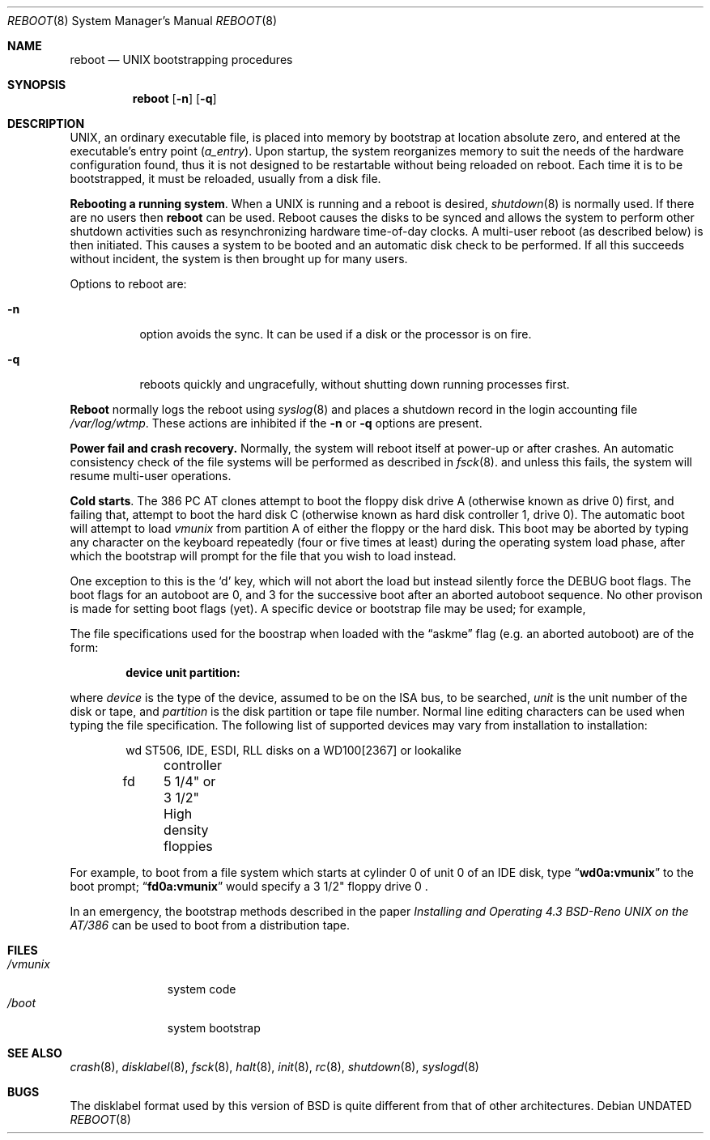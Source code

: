 .\" Copyright (c) 1991 The Regents of the University of California.
.\" All rights reserved.
.\"
.\" This code is derived from software written and contributed
.\" to Berkeley by William Jolitz.
.\"
.\" %sccs.include.redist.roff%
.\"
.\"     @(#)boot_i386.8	1.2 (Berkeley) 4/25/91
.\"
.Dd 
.Dt REBOOT 8
.Os
.Sh NAME
.Nm reboot
.Nd
.Tn UNIX
bootstrapping procedures
.Sh SYNOPSIS
.Nm reboot
.Op Fl n
.Op Fl q
.Sh DESCRIPTION
.Tn UNIX ,
an ordinary executable file,
is placed into memory by bootstrap at location absolute zero, and
entered at the executable's entry point
.Pq Va a_entry .
Upon startup, the system reorganizes memory to suit the needs of
the hardware configuration found, thus it is not designed to
be restartable without being reloaded on reboot.
Each time it is to be bootstrapped, it must be reloaded, usually from
a disk file.
.Pp
.Sy Rebooting a running system .
When a
.Tn UNIX
is running and a reboot is desired,
.Xr shutdown 8
is normally used.
If there are no users then
.Nm reboot
can be used.
Reboot causes the disks to be synced and allows the system
to perform other shutdown activities such as resynchronizing
hardware time-of-day clocks.
A multi-user reboot (as described below) is then initiated.
This causes a system to be
booted and an automatic disk check to be performed.  If all this succeeds
without incident, the system is then brought up for many users.
.Pp
Options to reboot are:
.Bl -tag -width indent
.It Fl n
option avoids the sync.  It can be used if a disk or the processor
is on fire. 
.It Fl q
reboots quickly and ungracefully, without shutting down running
processes first.
.El
.Pp
.Nm Reboot
normally logs the reboot using
.Xr syslog 8
and places a shutdown record in the login accounting file
.Pa /var/log/wtmp .
These actions are inhibited if the
.Fl n
or
.Fl q
options are present.
.Pp
.Sy Power fail and crash recovery.
Normally, the system will reboot itself at power-up or after crashes.
An automatic consistency check of the file systems will be performed
as described in
.Xr fsck 8 .
and unless this fails, the system will resume multi-user operations.
.Pp
.Sy Cold  starts .
The 386
.Tn "PC AT"
clones attempt to boot the floppy disk drive A (otherwise
known as drive 0) first, and failing that, attempt to boot the hard disk
C (otherwise known as hard disk controller 1, drive 0).
The automatic boot will attempt to load
.Pa vmunix
from partition A of
either the floppy or the hard disk. This boot may be aborted by typing
any character on the keyboard repeatedly (four or five times at least)
during the operating system load phase, after which the bootstrap will
prompt for the file that you wish to load instead.
.Pp
One exception to this is the
.Ql d
key, which will not abort the load but
instead silently force the
.Dv DEBUG
boot flags. The boot flags for an autoboot
are 0, and 3 for the successive boot after an aborted autoboot sequence.
No other provison is made for setting boot flags (yet).
A specific device or bootstrap file may be used; for example,
.Pp
The file specifications used for the boostrap
when loaded with the
.Dq askme
flag
(e.g. an aborted autoboot)
are of the form:
.Pp
.Dl device unit partition:
.Pp
where
.Ar device
is the type of the device, assumed to be on the ISA bus, to be searched,
.Ar unit
is the unit number of the disk or tape,
and
.Ar partition
is the disk partition or tape file number.
Normal line editing characters can be used when typing the file specification.
The following list of supported devices may vary from installation to
installation:
.Bd -unfilled -offset indent
wd	ST506, IDE, ESDI, RLL disks on a WD100[2367] or lookalike
	controller
fd	5 1/4" or 3 1/2" High density floppies
.Ed
.Pp
For example,
to boot from a file system which starts at cylinder 0
of unit 0 of an IDE disk, type
.Dq Li wd0a:vmunix
to the boot prompt;
.Dq Li fd0a:vmunix
would specify a 3 1/2" floppy drive 0 .
.Pp
In an emergency, the bootstrap methods described in the paper
.%T "Installing and Operating 4.3 BSD-Reno UNIX on the AT/386"
can be used
to boot from a distribution tape.
.Sh FILES
.Bl -tag -width /vmunixxx -compact
.It Pa /vmunix
system code
.It Pa /boot
system bootstrap
.El
.Sh SEE ALSO
.Xr crash 8 ,
.Xr disklabel 8 ,
.Xr fsck 8 ,
.Xr halt 8 ,
.Xr init 8 ,
.Xr rc 8 ,
.Xr shutdown 8 ,
.Xr syslogd 8
.Sh BUGS
The disklabel format used by this version of
.Bx
is quite
different from that of other architectures.
